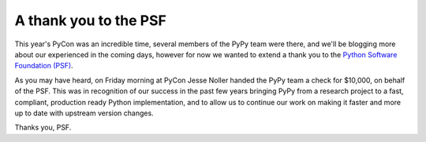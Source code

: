 A thank you to the PSF
======================

This year's PyCon was an incredible time, several members of the PyPy team were
there, and we'll be blogging more about our experienced in the coming days,
however for now we wanted to extend a thank you to the `Python Software
Foundation (PSF) <http://www.python.org/psf/>`_.

As you may have heard, on Friday morning at PyCon Jesse Noller handed the PyPy
team a check for $10,000, on behalf of the PSF.  This was in recognition of our
success in the past few years bringing PyPy from a research project to a fast,
compliant, production ready Python implementation, and to allow us to continue
our work on making it faster and more up to date with upstream version changes.

.. image:: xxx.png

Thanks you, PSF.
